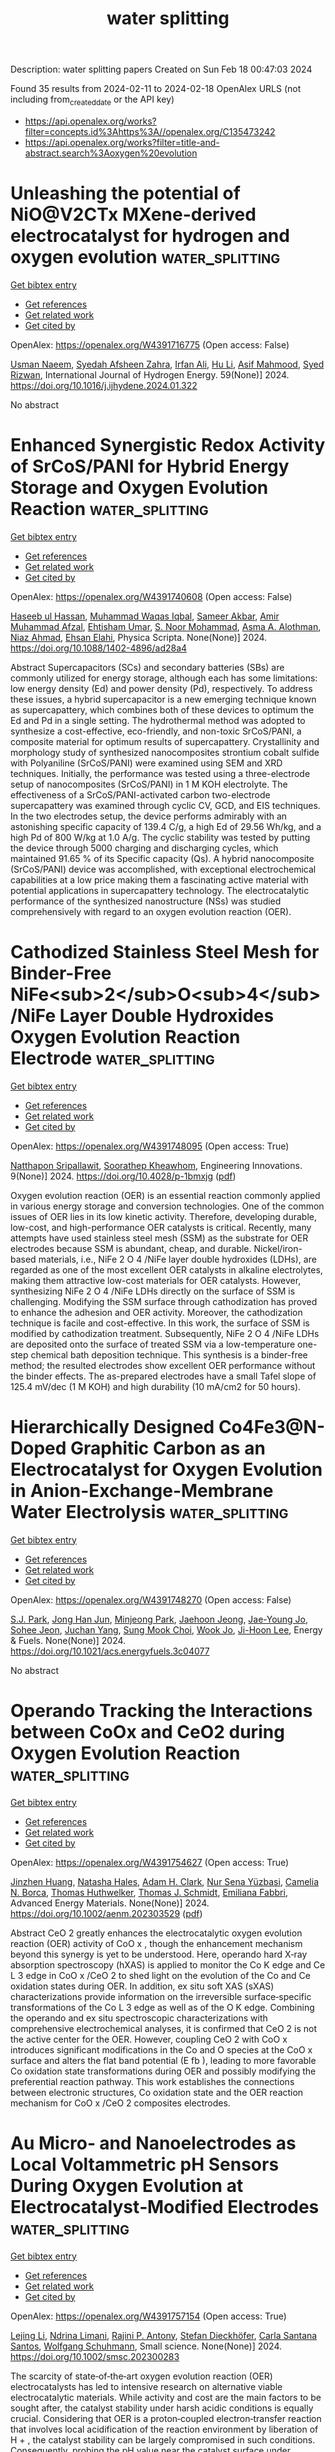 #+filetags: water_splitting
#+TITLE: water splitting
Description: water splitting papers
Created on Sun Feb 18 00:47:03 2024

Found 35 results from 2024-02-11 to 2024-02-18
OpenAlex URLS (not including from_created_date or the API key)
- [[https://api.openalex.org/works?filter=concepts.id%3Ahttps%3A//openalex.org/C135473242]]
- [[https://api.openalex.org/works?filter=title-and-abstract.search%3Aoxygen%20evolution]]

* Unleashing the potential of NiO@V2CTx MXene-derived electrocatalyst for hydrogen and oxygen evolution  :water_splitting:
:PROPERTIES:
:ID: https://openalex.org/W4391716775
:TOPICS: Two-Dimensional Transition Metal Carbides and Nitrides (MXenes), Electrocatalysis for Energy Conversion, Photocatalytic Materials for Solar Energy Conversion
:PUBLICATION_DATE: 2024-03-01
:END:    
    
[[elisp:(doi-add-bibtex-entry "https://doi.org/10.1016/j.ijhydene.2024.01.322")][Get bibtex entry]] 

- [[elisp:(progn (xref--push-markers (current-buffer) (point)) (oa--referenced-works "https://openalex.org/W4391716775"))][Get references]]
- [[elisp:(progn (xref--push-markers (current-buffer) (point)) (oa--related-works "https://openalex.org/W4391716775"))][Get related work]]
- [[elisp:(progn (xref--push-markers (current-buffer) (point)) (oa--cited-by-works "https://openalex.org/W4391716775"))][Get cited by]]

OpenAlex: https://openalex.org/W4391716775 (Open access: False)
    
[[https://openalex.org/A5086260024][Usman Naeem]], [[https://openalex.org/A5017725687][Syedah Afsheen Zahra]], [[https://openalex.org/A5082415645][Irfan Ali]], [[https://openalex.org/A5079134604][Hu Li]], [[https://openalex.org/A5065478955][Asif Mahmood]], [[https://openalex.org/A5060386189][Syed Rizwan]], International Journal of Hydrogen Energy. 59(None)] 2024. https://doi.org/10.1016/j.ijhydene.2024.01.322 
     
No abstract    

    

* Enhanced Synergistic Redox Activity of SrCoS/PANI for Hybrid Energy Storage and Oxygen Evolution Reaction  :water_splitting:
:PROPERTIES:
:ID: https://openalex.org/W4391740608
:TOPICS: Perovskite Solar Cell Technology, Electrocatalysis for Energy Conversion, Conducting Polymer Research
:PUBLICATION_DATE: 2024-02-12
:END:    
    
[[elisp:(doi-add-bibtex-entry "https://doi.org/10.1088/1402-4896/ad28a4")][Get bibtex entry]] 

- [[elisp:(progn (xref--push-markers (current-buffer) (point)) (oa--referenced-works "https://openalex.org/W4391740608"))][Get references]]
- [[elisp:(progn (xref--push-markers (current-buffer) (point)) (oa--related-works "https://openalex.org/W4391740608"))][Get related work]]
- [[elisp:(progn (xref--push-markers (current-buffer) (point)) (oa--cited-by-works "https://openalex.org/W4391740608"))][Get cited by]]

OpenAlex: https://openalex.org/W4391740608 (Open access: False)
    
[[https://openalex.org/A5081199332][Haseeb ul Hassan]], [[https://openalex.org/A5014807301][Muhammad Waqas Iqbal]], [[https://openalex.org/A5038684951][Sameer Akbar]], [[https://openalex.org/A5067573568][Amir Muhammad Afzal]], [[https://openalex.org/A5004587425][Ehtisham Umar]], [[https://openalex.org/A5062023379][S. Noor Mohammad]], [[https://openalex.org/A5028053376][Asma A. Alothman]], [[https://openalex.org/A5018554406][Niaz Ahmad]], [[https://openalex.org/A5091256421][Ehsan Elahi]], Physica Scripta. None(None)] 2024. https://doi.org/10.1088/1402-4896/ad28a4 
     
Abstract Supercapacitors (SCs) and secondary batteries (SBs) are commonly utilized for energy storage, although each has some limitations: low energy density (Ed) and power density (Pd), respectively. To address these issues, a hybrid supercapacitor is a new emerging technique known as supercapattery, which combines both of these devices to optimum the Ed and Pd in a single setting. The hydrothermal method was adopted to synthesize a cost-effective, eco-friendly, and non-toxic SrCoS/PANI, a composite material for optimum results of supercapattery. Crystallinity and morphology study of synthesized nanocomposites strontium cobalt sulfide with Polyaniline (SrCoS/PANI) were examined using SEM and XRD techniques. Initially, the performance was tested using a three-electrode setup of nanocomposites (SrCoS/PANI) in 1 M KOH electrolyte. The effectiveness of a SrCoS/PANI-activated carbon two-electrode supercapattery was examined through cyclic CV, GCD, and EIS techniques. In the two electrodes setup, the device performs admirably with an astonishing specific capacity of 139.4 C/g, a high Ed of 29.56 Wh/kg, and a high Pd of 800 W/kg at 1.0 A/g. The cyclic stability was tested by putting the device through 5000 charging and discharging cycles, which maintained 91.65 % of its Specific capacity (Qs). A hybrid nanocomposite (SrCoS/PANI) device was accomplished, with exceptional electrochemical capabilities at a low price making them a fascinating active material with potential applications in supercapattery technology. The electrocatalytic performance of the synthesized nanostructure (NSs) was studied comprehensively with regard to an oxygen evolution reaction (OER).    

    

* Cathodized Stainless Steel Mesh for Binder-Free NiFe<sub>2</sub>O<sub>4</sub>/NiFe Layer Double Hydroxides Oxygen Evolution Reaction Electrode  :water_splitting:
:PROPERTIES:
:ID: https://openalex.org/W4391748095
:TOPICS: Aqueous Zinc-Ion Battery Technology, Electrocatalysis for Energy Conversion, Materials for Electrochemical Supercapacitors
:PUBLICATION_DATE: 2024-02-12
:END:    
    
[[elisp:(doi-add-bibtex-entry "https://doi.org/10.4028/p-1bmxjg")][Get bibtex entry]] 

- [[elisp:(progn (xref--push-markers (current-buffer) (point)) (oa--referenced-works "https://openalex.org/W4391748095"))][Get references]]
- [[elisp:(progn (xref--push-markers (current-buffer) (point)) (oa--related-works "https://openalex.org/W4391748095"))][Get related work]]
- [[elisp:(progn (xref--push-markers (current-buffer) (point)) (oa--cited-by-works "https://openalex.org/W4391748095"))][Get cited by]]

OpenAlex: https://openalex.org/W4391748095 (Open access: True)
    
[[https://openalex.org/A5092884124][Natthapon Sripallawit]], [[https://openalex.org/A5081163390][Soorathep Kheawhom]], Engineering Innovations. 9(None)] 2024. https://doi.org/10.4028/p-1bmxjg  ([[https://www.scientific.net/EI.9.23.pdf][pdf]])
     
Oxygen evolution reaction (OER) is an essential reaction commonly applied in various energy storage and conversion technologies. One of the common issues of OER lies in its low kinetic activity. Therefore, developing durable, low-cost, and high-performance OER catalysts is critical. Recently, many attempts have used stainless steel mesh (SSM) as the substrate for OER electrodes because SSM is abundant, cheap, and durable. Nickel/iron-based materials, i.e., NiFe 2 O 4 /NiFe layer double hydroxides (LDHs), are regarded as one of the most excellent OER catalysts in alkaline electrolytes, making them attractive low-cost materials for OER catalysts. However, synthesizing NiFe 2 O 4 /NiFe LDHs directly on the surface of SSM is challenging. Modifying the SSM surface through cathodization has proved to enhance the adhesion and OER activity. Moreover, the cathodization technique is facile and cost-effective. In this work, the surface of SSM is modified by cathodization treatment. Subsequently, NiFe 2 O 4 /NiFe LDHs are deposited onto the surface of treated SSM via a low-temperature one-step chemical bath deposition technique. This synthesis is a binder-free method; the resulted electrodes show excellent OER performance without the binder effects. The as-prepared electrodes have a small Tafel slope of 125.4 mV/dec (1 M KOH) and high durability (10 mA/cm2 for 50 hours).    

    

* Hierarchically Designed Co4Fe3@N-Doped Graphitic Carbon as an Electrocatalyst for Oxygen Evolution in Anion-Exchange-Membrane Water Electrolysis  :water_splitting:
:PROPERTIES:
:ID: https://openalex.org/W4391748270
:TOPICS: Electrocatalysis for Energy Conversion, Fuel Cell Membrane Technology, Aqueous Zinc-Ion Battery Technology
:PUBLICATION_DATE: 2024-02-12
:END:    
    
[[elisp:(doi-add-bibtex-entry "https://doi.org/10.1021/acs.energyfuels.3c04077")][Get bibtex entry]] 

- [[elisp:(progn (xref--push-markers (current-buffer) (point)) (oa--referenced-works "https://openalex.org/W4391748270"))][Get references]]
- [[elisp:(progn (xref--push-markers (current-buffer) (point)) (oa--related-works "https://openalex.org/W4391748270"))][Get related work]]
- [[elisp:(progn (xref--push-markers (current-buffer) (point)) (oa--cited-by-works "https://openalex.org/W4391748270"))][Get cited by]]

OpenAlex: https://openalex.org/W4391748270 (Open access: False)
    
[[https://openalex.org/A5088370461][S.J. Park]], [[https://openalex.org/A5077337831][Jong Han Jun]], [[https://openalex.org/A5005381654][Minjeong Park]], [[https://openalex.org/A5051461491][Jaehoon Jeong]], [[https://openalex.org/A5091716352][Jae-Young Jo]], [[https://openalex.org/A5005779186][Sohee Jeon]], [[https://openalex.org/A5088908902][Juchan Yang]], [[https://openalex.org/A5091482435][Sung Mook Choi]], [[https://openalex.org/A5039897928][Wook Jo]], [[https://openalex.org/A5041248271][Ji-Hoon Lee]], Energy & Fuels. None(None)] 2024. https://doi.org/10.1021/acs.energyfuels.3c04077 
     
No abstract    

    

* Operando Tracking the Interactions between CoOx and CeO2 during Oxygen Evolution Reaction  :water_splitting:
:PROPERTIES:
:ID: https://openalex.org/W4391754627
:TOPICS: Catalytic Nanomaterials, Electrocatalysis for Energy Conversion, Catalytic Dehydrogenation of Light Alkanes
:PUBLICATION_DATE: 2024-02-12
:END:    
    
[[elisp:(doi-add-bibtex-entry "https://doi.org/10.1002/aenm.202303529")][Get bibtex entry]] 

- [[elisp:(progn (xref--push-markers (current-buffer) (point)) (oa--referenced-works "https://openalex.org/W4391754627"))][Get references]]
- [[elisp:(progn (xref--push-markers (current-buffer) (point)) (oa--related-works "https://openalex.org/W4391754627"))][Get related work]]
- [[elisp:(progn (xref--push-markers (current-buffer) (point)) (oa--cited-by-works "https://openalex.org/W4391754627"))][Get cited by]]

OpenAlex: https://openalex.org/W4391754627 (Open access: True)
    
[[https://openalex.org/A5016903963][Jinzhen Huang]], [[https://openalex.org/A5071707273][Natasha Hales]], [[https://openalex.org/A5015698882][Adam H. Clark]], [[https://openalex.org/A5065498532][Nur Sena Yüzbasi]], [[https://openalex.org/A5057560048][Camelia N. Borca]], [[https://openalex.org/A5010118109][Thomas Huthwelker]], [[https://openalex.org/A5084722596][Thomas J. Schmidt]], [[https://openalex.org/A5015187859][Emiliana Fabbri]], Advanced Energy Materials. None(None)] 2024. https://doi.org/10.1002/aenm.202303529  ([[https://onlinelibrary.wiley.com/doi/pdfdirect/10.1002/aenm.202303529][pdf]])
     
Abstract CeO 2 greatly enhances the electrocatalytic oxygen evolution reaction (OER) activity of CoO x , though the enhancement mechanism beyond this synergy is yet to be understood. Here, operando hard X‐ray absorption spectroscopy (hXAS) is applied to monitor the Co K edge and Ce L 3 edge in CoO x /CeO 2 to shed light on the evolution of the Co and Ce oxidation states during OER. In addition, ex situ soft XAS (sXAS) characterizations provide information on the irreversible surface‐specific transformations of the Co L 3 edge as well as of the O K edge. Combining the operando and ex situ spectroscopic characterizations with comprehensive electrochemical analyses, it is confirmed that CeO 2 is not the active center for the OER. However, coupling CeO 2 with CoO x introduces significant modifications in the Co and O species at the CoO x surface and alters the flat band potential (E fb ), leading to more favorable Co oxidation state transformations during OER and possibly modifying the preferential reaction pathway. This work establishes the connections between electronic structures, Co oxidation state and the OER reaction mechanism for CoO x /CeO 2 composites electrodes.    

    

* Au Micro‐ and Nanoelectrodes as Local Voltammetric pH Sensors During Oxygen Evolution at Electrocatalyst‐Modified Electrodes  :water_splitting:
:PROPERTIES:
:ID: https://openalex.org/W4391757154
:TOPICS: Electrochemical Detection of Heavy Metal Ions, Advances in Chemical Sensor Technologies, Electrochemical Biosensor Technology
:PUBLICATION_DATE: 2024-02-12
:END:    
    
[[elisp:(doi-add-bibtex-entry "https://doi.org/10.1002/smsc.202300283")][Get bibtex entry]] 

- [[elisp:(progn (xref--push-markers (current-buffer) (point)) (oa--referenced-works "https://openalex.org/W4391757154"))][Get references]]
- [[elisp:(progn (xref--push-markers (current-buffer) (point)) (oa--related-works "https://openalex.org/W4391757154"))][Get related work]]
- [[elisp:(progn (xref--push-markers (current-buffer) (point)) (oa--cited-by-works "https://openalex.org/W4391757154"))][Get cited by]]

OpenAlex: https://openalex.org/W4391757154 (Open access: True)
    
[[https://openalex.org/A5085572041][Lejing Li]], [[https://openalex.org/A5011826961][Ndrina Limani]], [[https://openalex.org/A5059434245][Rajini P. Antony]], [[https://openalex.org/A5087903038][Stefan Dieckhöfer]], [[https://openalex.org/A5048293568][Carla Santana Santos]], [[https://openalex.org/A5035321019][Wolfgang Schuhmann]], Small science. None(None)] 2024. https://doi.org/10.1002/smsc.202300283 
     
The scarcity of state‐of‐the‐art oxygen evolution reaction (OER) electrocatalysts has led to intensive research on alternative viable electrocatalytic materials. While activity and cost are the main factors to be sought after, the catalyst stability under harsh acidic conditions is equally crucial. Considering that OER is a proton‐coupled electron‐transfer reaction that involves local acidification of the reaction environment by liberation of H + , the catalyst stability can be largely compromised in such conditions. Consequently, probing the pH value near the catalyst surface under operation leads to a deeper understanding of this process. The applicability of bare Au microelectrodes and nanoelectrodes as sensitive local pH probes during OER is shown in this work by using scanning electrochemical microscopy (SECM). Two case studies are presented, including the state‐of‐the‐art OER catalyst (IrO 2 ) in acidic media and a ZnGa 2 O 4 catalyst in alkaline buffered solution, demonstrating the suitability of the Au probe to accurately determine the local pH value in a wide pH range.    

    

* Experimental evidences of the direct influence of external magnetic fields on the mechanism of the electrocatalytic oxygen evolution reaction  :water_splitting:
:PROPERTIES:
:ID: https://openalex.org/W4391766798
:TOPICS: Electrocatalysis for Energy Conversion, Electrochemical Detection of Heavy Metal Ions, Memristive Devices for Neuromorphic Computing
:PUBLICATION_DATE: 2024-02-12
:END:    
    
[[elisp:(doi-add-bibtex-entry "https://doi.org/10.1063/5.0179761")][Get bibtex entry]] 

- [[elisp:(progn (xref--push-markers (current-buffer) (point)) (oa--referenced-works "https://openalex.org/W4391766798"))][Get references]]
- [[elisp:(progn (xref--push-markers (current-buffer) (point)) (oa--related-works "https://openalex.org/W4391766798"))][Get related work]]
- [[elisp:(progn (xref--push-markers (current-buffer) (point)) (oa--cited-by-works "https://openalex.org/W4391766798"))][Get cited by]]

OpenAlex: https://openalex.org/W4391766798 (Open access: True)
    
[[https://openalex.org/A5027965963][Camilo A. Mesa]], [[https://openalex.org/A5024363203][Felipe A. Garcés‐Pineda]], [[https://openalex.org/A5084426798][Miguel García‐Tecedor]], [[https://openalex.org/A5025789790][Jiahao Yu]], [[https://openalex.org/A5041069274][Bahareh Khezri]], [[https://openalex.org/A5071490785][Sergi Plana-Ruiz]], [[https://openalex.org/A5046172165][Bruno López]], [[https://openalex.org/A5067239975][R. Iturbe]], [[https://openalex.org/A5066694116][Núria López]], [[https://openalex.org/A5053858976][Sixto Giménez]], [[https://openalex.org/A5028397745][José Ramón Galán‐Mascarós]], APL Energy. 2(1)] 2024. https://doi.org/10.1063/5.0179761  ([[https://pubs.aip.org/aip/ape/article-pdf/doi/10.1063/5.0179761/19638236/016106_1_5.0179761.pdf][pdf]])
     
The use of magnetic fields as external stimuli to improve the kinetics of electrochemical reactions is attracting substantial attention, given their potential to reduce energy losses. Despite recent reports showing a positive effect on catalytic performance upon applying a magnetic field to a working electrode, there are still many uncertainties and a lack of experimental evidence correlating the presence of the magnetic field to the electrocatalytic performance. Here, we present a combination of electrochemical and spectroscopic tools that demonstrate how the presence of an external magnetic field alters the reaction mechanism of the electrocatalytic oxygen evolution reaction (OER), accelerating the overall performance of a Ni4FeOx electrode. Complementary experimental evidence has been gathered supporting the participation of this microscopic magnetic field effect. Electrochemical impedance spectroscopy (EIS) points to a speed-up of the intrinsic reaction kinetics, independent of other indirect effects. In the same direction, the spectro-electrochemical fingerprint of the intermediate species that appear during the electrocatalytic cycle, as detected under operando conditions, indicates a change in the order of the reaction as a function of hole accumulation. All these experimental data confirm the direct influence of an external magnetic field on the reaction mechanism at the origin of the magnetically enhanced electrocatalytic OER.    

    

* Limitations of Chronopotentiometry Test Protocols for Stability Study on Oxygen Evolution Reaction Electrocatalysts and Recommendations  :water_splitting:
:PROPERTIES:
:ID: https://openalex.org/W4391766804
:TOPICS: Electrocatalysis for Energy Conversion, Fuel Cell Membrane Technology, Electrochemical Detection of Heavy Metal Ions
:PUBLICATION_DATE: 2024-02-12
:END:    
    
[[elisp:(doi-add-bibtex-entry "https://doi.org/10.1021/acs.jpcc.3c07103")][Get bibtex entry]] 

- [[elisp:(progn (xref--push-markers (current-buffer) (point)) (oa--referenced-works "https://openalex.org/W4391766804"))][Get references]]
- [[elisp:(progn (xref--push-markers (current-buffer) (point)) (oa--related-works "https://openalex.org/W4391766804"))][Get related work]]
- [[elisp:(progn (xref--push-markers (current-buffer) (point)) (oa--cited-by-works "https://openalex.org/W4391766804"))][Get cited by]]

OpenAlex: https://openalex.org/W4391766804 (Open access: False)
    
[[https://openalex.org/A5037679725][Inayat Ali Khan]], [[https://openalex.org/A5044593278][Per Morgen]], [[https://openalex.org/A5028577447][Raghunandan Sharma]], [[https://openalex.org/A5032516491][Shuang Ma Andersen]], The Journal of Physical Chemistry C. None(None)] 2024. https://doi.org/10.1021/acs.jpcc.3c07103 
     
The stability studies, using a rotating disk electrode under a constant current, are commonly used for the development of the oxygen evolution reaction (OER) electrocatalyst, where rise in potential with time is reported to be due to the electrocatalyst degradation. Here, we present a careful examination on the use of this technique on commercial IrO2 electrocatalysts in acidic media for a duration of 9 h. We observed that a sudden rise in the electrode potential after ∼6 h is rather due to the glassy carbon surface-edge corrosion and detachment between carbon–catalyst interfaces. Indeed, the layer detachment generates an insulating gap between the electrode and carbon layer, resulting in an increase in the cell potential. On this regard, we examine and recommend a potentiodynamic stability test as a reliable and practical method for fast material screening and for the development of OER electrocatalysts.    

    

* Interplay between Defects and Short-Range Disorder Manipulating the Oxygen Evolution Reaction on a Layered Double Hydroxide Electrocatalyst  :water_splitting:
:PROPERTIES:
:ID: https://openalex.org/W4391773871
:TOPICS: Electrocatalysis for Energy Conversion, Layered Double Hydroxide Nanomaterials, Photocatalytic Materials for Solar Energy Conversion
:PUBLICATION_DATE: 2024-02-13
:END:    
    
[[elisp:(doi-add-bibtex-entry "https://doi.org/10.1021/acs.jpclett.3c02885")][Get bibtex entry]] 

- [[elisp:(progn (xref--push-markers (current-buffer) (point)) (oa--referenced-works "https://openalex.org/W4391773871"))][Get references]]
- [[elisp:(progn (xref--push-markers (current-buffer) (point)) (oa--related-works "https://openalex.org/W4391773871"))][Get related work]]
- [[elisp:(progn (xref--push-markers (current-buffer) (point)) (oa--cited-by-works "https://openalex.org/W4391773871"))][Get cited by]]

OpenAlex: https://openalex.org/W4391773871 (Open access: False)
    
[[https://openalex.org/A5014502114][Zixian Li]], [[https://openalex.org/A5042488059][Jiangrong Yang]], [[https://openalex.org/A5013553103][Rui Gao]], [[https://openalex.org/A5033474784][Simin Xu]], [[https://openalex.org/A5035045458][Xianggui Kong]], [[https://openalex.org/A5029898691][Xiao Hua]], [[https://openalex.org/A5047701790][Pu Zhao]], [[https://openalex.org/A5036474813][Haigang Hao]], [[https://openalex.org/A5067218691][Dermot O’Hare]], [[https://openalex.org/A5019565719][Yufei Zhao]], The Journal of Physical Chemistry Letters. None(None)] 2024. https://doi.org/10.1021/acs.jpclett.3c02885 
     
Improving the efficiency of the oxygen evolution reaction (OER) is crucial for advancing sustainable and environmentally friendly hydrogen energy. Layered double hydroxides (LDHs) have emerged as promising electrocatalysts for the OER. However, a thorough understanding of the impact of structural disorder and defects on the catalytic activity of LDHs remains limited. In this work, a series of NiAl-LDH models are systematically constructed, and their OER performance is rigorously screened through theoretical density functional theory. The acquired results unequivocally reveal that the energy increase induced by structural disorder is effectively counteracted at the defect surface, indicating the coexistence of defects and disorder. Notably, it is ascertained that the simultaneous presence of defects and disorder synergistically augments the catalytic activity of LDHs in the context of the OER. These theoretical findings offer valuable insights into the design of highly efficient OER catalysts while also shedding light on the efficacy of LDH electrocatalysts.    

    

* FeCoNi molybdenum-based oxides for efficient electrocatalytic oxygen evolution reaction  :water_splitting:
:PROPERTIES:
:ID: https://openalex.org/W4391774742
:TOPICS: Electrocatalysis for Energy Conversion, Fuel Cell Membrane Technology, Electrochemical Detection of Heavy Metal Ions
:PUBLICATION_DATE: 2024-02-01
:END:    
    
[[elisp:(doi-add-bibtex-entry "https://doi.org/10.1016/j.jcis.2024.02.104")][Get bibtex entry]] 

- [[elisp:(progn (xref--push-markers (current-buffer) (point)) (oa--referenced-works "https://openalex.org/W4391774742"))][Get references]]
- [[elisp:(progn (xref--push-markers (current-buffer) (point)) (oa--related-works "https://openalex.org/W4391774742"))][Get related work]]
- [[elisp:(progn (xref--push-markers (current-buffer) (point)) (oa--cited-by-works "https://openalex.org/W4391774742"))][Get cited by]]

OpenAlex: https://openalex.org/W4391774742 (Open access: False)
    
[[https://openalex.org/A5051102233][Weiliu Fan]], [[https://openalex.org/A5022846124][Chaofan Liu]], [[https://openalex.org/A5082475531][Hairong Wang]], [[https://openalex.org/A5003062406][Jiang Wu]], [[https://openalex.org/A5008768156][Sheng Chen]], [[https://openalex.org/A5030622927][Weijie Fang]], [[https://openalex.org/A5064863955][C. D. Wu]], [[https://openalex.org/A5038726113][Yong Quan]], [[https://openalex.org/A5066475931][Daolei Wang]], [[https://openalex.org/A5020788231][Yongfeng Qi]], Journal of Colloid and Interface Science. None(None)] 2024. https://doi.org/10.1016/j.jcis.2024.02.104 
     
No abstract    

    

* Tri-metallic fluoride nanoplates immobilized on reduced graphene architectures as efficient oxygen evolution reaction catalyst  :water_splitting:
:PROPERTIES:
:ID: https://openalex.org/W4391774927
:TOPICS: Electrocatalysis for Energy Conversion, Ammonia Synthesis and Electrocatalysis, Photocatalytic Materials for Solar Energy Conversion
:PUBLICATION_DATE: 2024-02-01
:END:    
    
[[elisp:(doi-add-bibtex-entry "https://doi.org/10.1016/j.jelechem.2024.118108")][Get bibtex entry]] 

- [[elisp:(progn (xref--push-markers (current-buffer) (point)) (oa--referenced-works "https://openalex.org/W4391774927"))][Get references]]
- [[elisp:(progn (xref--push-markers (current-buffer) (point)) (oa--related-works "https://openalex.org/W4391774927"))][Get related work]]
- [[elisp:(progn (xref--push-markers (current-buffer) (point)) (oa--cited-by-works "https://openalex.org/W4391774927"))][Get cited by]]

OpenAlex: https://openalex.org/W4391774927 (Open access: False)
    
[[https://openalex.org/A5058891185][Yanhui Lu]], [[https://openalex.org/A5074088539][Chengang Pei]], [[https://openalex.org/A5085322409][Han Xu]], [[https://openalex.org/A5023214008][Yong Li]], [[https://openalex.org/A5076348504][Ho Seok Park]], [[https://openalex.org/A5052472508][Jung Kyu Kim]], [[https://openalex.org/A5090891492][Xu Yu]], Journal of Electroanalytical Chemistry. None(None)] 2024. https://doi.org/10.1016/j.jelechem.2024.118108 
     
No abstract    

    

* Transition Metals Based Dual Single‐atom Catalysts for Oxygen Electrocatalysis: Stunning Advances and Future Prospects  :water_splitting:
:PROPERTIES:
:ID: https://openalex.org/W4391778585
:TOPICS: Electrocatalysis for Energy Conversion, Catalytic Nanomaterials, Fuel Cell Membrane Technology
:PUBLICATION_DATE: 2024-02-13
:END:    
    
[[elisp:(doi-add-bibtex-entry "https://doi.org/10.1002/cctc.202301392")][Get bibtex entry]] 

- [[elisp:(progn (xref--push-markers (current-buffer) (point)) (oa--referenced-works "https://openalex.org/W4391778585"))][Get references]]
- [[elisp:(progn (xref--push-markers (current-buffer) (point)) (oa--related-works "https://openalex.org/W4391778585"))][Get related work]]
- [[elisp:(progn (xref--push-markers (current-buffer) (point)) (oa--cited-by-works "https://openalex.org/W4391778585"))][Get cited by]]

OpenAlex: https://openalex.org/W4391778585 (Open access: False)
    
[[https://openalex.org/A5033369944][Saira Ajmal]], [[https://openalex.org/A5035446738][Yang Zhao]], [[https://openalex.org/A5002637244][Ghulam Yasin]], [[https://openalex.org/A5039851699][Felix Ofori Boakye]], [[https://openalex.org/A5047096803][Mohammad Tabish]], [[https://openalex.org/A5005163120][Mohammed Mujahid Alam]], [[https://openalex.org/A5078102681][Abdullah G. Al‐Sehemi]], [[https://openalex.org/A5069924270][Wei Zhao]], ChemCatChem. None(None)] 2024. https://doi.org/10.1002/cctc.202301392 
     
Abstract During the past few years, single‐atom catalysts (SACs) have attracted considerable attention in electrolysis due to their outstanding catalytic performance and efficient atomic utilization. SACs exhibit a simple structure, high catalytic activity, consistent scaling relationships for single sites, and low metal content but their practical applications are still limited. Dual single‐atom catalysts (DACs), which feature excellent selectivity, high atomic utilization efficiency, and remarkable stability, are emerging as new frontiers in heterogeneous electrocatalysis. They increase catalytic activity by promoting synergistic effects between metal‐active sites. In this paper, we present a comprehensive overview of the latest developments in dual‐atom catalysts for oxygen evolution reaction (OER) and oxygen reduction reaction (ORR). In addition, we explore the differences between homonuclear and heteronuclear configurations, the emergence of single/dual‐site metal catalysts, and the methods currently used for their synthesis. Lastly, this review discusses several perspectives for advancing the development of dual‐atom catalysts for OER and ORR electrocatalysis.    

    

* Nanostructured Co3O4@NiFe-LDH Heterojunction Catalysts for Improving Oxygen Evolution Reaction in Alkaline Environment  :water_splitting:
:PROPERTIES:
:ID: https://openalex.org/W4391787360
:TOPICS: Electrocatalysis for Energy Conversion, Catalytic Nanomaterials, Catalytic Reduction of Nitro Compounds
:PUBLICATION_DATE: 2024-02-01
:END:    
    
[[elisp:(doi-add-bibtex-entry "https://doi.org/10.1016/j.jallcom.2024.173837")][Get bibtex entry]] 

- [[elisp:(progn (xref--push-markers (current-buffer) (point)) (oa--referenced-works "https://openalex.org/W4391787360"))][Get references]]
- [[elisp:(progn (xref--push-markers (current-buffer) (point)) (oa--related-works "https://openalex.org/W4391787360"))][Get related work]]
- [[elisp:(progn (xref--push-markers (current-buffer) (point)) (oa--cited-by-works "https://openalex.org/W4391787360"))][Get cited by]]

OpenAlex: https://openalex.org/W4391787360 (Open access: False)
    
[[https://openalex.org/A5078500521][Zhehao Liu]], [[https://openalex.org/A5002785817][Hefeng Yuan]], [[https://openalex.org/A5063340075][Zihao Wan]], [[https://openalex.org/A5029556527][Zhanhong Ma]], [[https://openalex.org/A5009473442][Xiaoyang Deng]], [[https://openalex.org/A5014812749][Xiaoguang Wang]], Journal of Alloys and Compounds. None(None)] 2024. https://doi.org/10.1016/j.jallcom.2024.173837 
     
Constructing nano-heterojunction catalysts is a highly efficient method for enhancing the thermodynamics and kinetics towards oxygen evolution reaction. In the present study, NiFe-LDH nanoparticles in-situ grown on Co3O4 nanowires bring about abundant heterogeneous interfaces, which productively increase specific surface area and tune electron density distribution. The as-obtained composite comprises rich unsaturated Co sites on Co3O4 and hybrid crystalline/amorphous NiFe-LDH phase, both of which expedite the flow of charge and expose large amounts of active sites. The Co-Ni-Fe electron transport channels are established at the core-shell heterojunction with the transmission of electrons from Co3O4 to NiFe-LDH. The resultant optimal Co3O4@NiFe-LDH/NF-100 catalyst displayed attractive OER activity with low overpotential of 270 mV at 50 mA cm−2, along with excellent durability in alkaline media. This typical core-shell heterojunction promotes H2O dissociation and strengthens the adsorption of intermediates, thereby enhancing oxygen evolution reaction.    

    

* Photosynthetic live microorganism-incorporated hydrogels promote diabetic wound healing via self-powering and oxygen production  :water_splitting:
:PROPERTIES:
:ID: https://openalex.org/W4391788147
:TOPICS: Molecular Mechanisms of Planarian Regeneration, Wound Healing and Regeneration, Low-Level Laser Therapy in Biomedical Applications
:PUBLICATION_DATE: 2024-02-01
:END:    
    
[[elisp:(doi-add-bibtex-entry "https://doi.org/10.1016/j.cej.2024.149545")][Get bibtex entry]] 

- [[elisp:(progn (xref--push-markers (current-buffer) (point)) (oa--referenced-works "https://openalex.org/W4391788147"))][Get references]]
- [[elisp:(progn (xref--push-markers (current-buffer) (point)) (oa--related-works "https://openalex.org/W4391788147"))][Get related work]]
- [[elisp:(progn (xref--push-markers (current-buffer) (point)) (oa--cited-by-works "https://openalex.org/W4391788147"))][Get cited by]]

OpenAlex: https://openalex.org/W4391788147 (Open access: False)
    
[[https://openalex.org/A5071867794][Yan Wu]], [[https://openalex.org/A5069530184][Meiyun Li]], [[https://openalex.org/A5008631547][Ruiying He]], [[https://openalex.org/A5032079976][Lan Xiao]], [[https://openalex.org/A5025588604][Sen Liu]], [[https://openalex.org/A5056539856][Kaiyuan Chen]], [[https://openalex.org/A5057688049][Huifen Qiang]], [[https://openalex.org/A5091502908][kim eun ji]], [[https://openalex.org/A5062992930][Luxin Li]], [[https://openalex.org/A5059728494][Yunfei Yin]], [[https://openalex.org/A5013594735][Xianglin Yuan]], [[https://openalex.org/A5087592842][Meng Li]], [[https://openalex.org/A5066565410][Jie Gao]], [[https://openalex.org/A5059317683][Yulin Li]], Chemical Engineering Journal. None(None)] 2024. https://doi.org/10.1016/j.cej.2024.149545 
     
Electrical stimulation and oxygen are vital for promoting cell proliferation, migration, and differentiation to repair damaged tissues in chronic wound healing in patients with diabetes. The effective oxygen production by Chlorella has garnered attention in the medical field, but the potential of extracellular electron production in skin repair has not been explored. Inspired by this, we developed CHPS hydrogels, a composite of polyacrylamide and sodium alginate, with Chlorella loaded in a semi-interpenetrating network. This network is formed by crosslinking acrylamide initiated by free radicals, with alginate chains dispersed within the network. When applied to wounds, CHPS hydrogels effectively protect damaged tissue, provide mechanical support to Chlorella against external forces, and create an optimal artificial microenvironment to promote the proliferation of Chlorella. Our study demonstrated that CHPS hydrogels exhibit remarkable fracture elongation and adhesion properties and continuously produce oxygen and bioelectrical currents through photosynthesis. Furthermore, the sustained release of dissolved oxygen and bioelectricity by CHPS hydrogels significantly enhances cell proliferation, migration, and angiogenesis, leading to improved wound healing in diabetic mice. These findings provide compelling evidence for further exploration of CHPS hydrogels as a cost-effective, simple, and accessible strategy for enhancing the clinical treatment of chronic wounds in diabetic patients.    

    

* Ru-Mn Pair-Site Triggers Key Oxygen Intermediate for Enhanced Acidic Oxygen Evolution Reaction Kinetics  :water_splitting:
:PROPERTIES:
:ID: https://openalex.org/W4391790841
:TOPICS: Electrocatalysis for Energy Conversion, Fuel Cell Membrane Technology, Electrochemical Detection of Heavy Metal Ions
:PUBLICATION_DATE: 2024-01-01
:END:    
    
[[elisp:(doi-add-bibtex-entry "https://doi.org/10.2139/ssrn.4725247")][Get bibtex entry]] 

- [[elisp:(progn (xref--push-markers (current-buffer) (point)) (oa--referenced-works "https://openalex.org/W4391790841"))][Get references]]
- [[elisp:(progn (xref--push-markers (current-buffer) (point)) (oa--related-works "https://openalex.org/W4391790841"))][Get related work]]
- [[elisp:(progn (xref--push-markers (current-buffer) (point)) (oa--cited-by-works "https://openalex.org/W4391790841"))][Get cited by]]

OpenAlex: https://openalex.org/W4391790841 (Open access: False)
    
[[https://openalex.org/A5072859291][Faming Gao]], [[https://openalex.org/A5004956679][Y. Wang]], [[https://openalex.org/A5029483060][Kuo Wei]], [[https://openalex.org/A5027491967][Yanli Song]], [[https://openalex.org/A5027516712][Adekunle Adedapo Obisanya]], [[https://openalex.org/A5002233140][Heen Li]], [[https://openalex.org/A5049157372][Jing Wang]], [[https://openalex.org/A5043812309][Hongguan Li]], No host. None(None)] 2024. https://doi.org/10.2139/ssrn.4725247 
     
Herein, variable valence states Mn was adopted to regulate Ru-NC, which serves as a model to reduce the localization of Ru 4d structure and stimulate facile charge transfer, achieving accelerated surface reconstruction to generate Ru‒O active ingredient with high active to acidic water oxidation. Doping Mn not only accelerate surface reconstruction, but also improves durability by eliminating Ru peroxidation due to Mn-buffered charge compensation. The enhancement of OER activity results from the Mn and O induced Ru spin states to change from intermediate spin to low spin, thereby weakening the interaction with *O intermediates, and promoting *OH adsorption，which benefits the initial step of OER.    

    

* Directed Electron Transport Induced Surface Reconstruction of 2d Nife-Ldh/Stanene Heterojunction Catalysts for Efficient Oxygen Evolution  :water_splitting:
:PROPERTIES:
:ID: https://openalex.org/W4391790924
:TOPICS: Electrocatalysis for Energy Conversion, Fuel Cell Membrane Technology, Catalytic Nanomaterials
:PUBLICATION_DATE: 2024-01-01
:END:    
    
[[elisp:(doi-add-bibtex-entry "https://doi.org/10.2139/ssrn.4725244")][Get bibtex entry]] 

- [[elisp:(progn (xref--push-markers (current-buffer) (point)) (oa--referenced-works "https://openalex.org/W4391790924"))][Get references]]
- [[elisp:(progn (xref--push-markers (current-buffer) (point)) (oa--related-works "https://openalex.org/W4391790924"))][Get related work]]
- [[elisp:(progn (xref--push-markers (current-buffer) (point)) (oa--cited-by-works "https://openalex.org/W4391790924"))][Get cited by]]

OpenAlex: https://openalex.org/W4391790924 (Open access: False)
    
[[https://openalex.org/A5082624913][Ze Sheng Lu]], [[https://openalex.org/A5055054317][Jingkun Wang]], [[https://openalex.org/A5066863522][Pengfei Zhang]], [[https://openalex.org/A5039199589][Wenhao Guo]], [[https://openalex.org/A5024047234][Yongqing Shen]], [[https://openalex.org/A5024912302][Peizhi Liu]], [[https://openalex.org/A5016415747][Jianlong Ji]], [[https://openalex.org/A5061234819][Min Zhao]], [[https://openalex.org/A5011335839][Hao‐Jie Liang]], [[https://openalex.org/A5025306333][Junjie Guo]], No host. None(None)] 2024. https://doi.org/10.2139/ssrn.4725244 
     
As promising non-noble candidates for oxygen evolution reaction (OER), NiFe-based layered double hydroxides (NiFe-LDH) has been proven to transform into its high-oxidation-state Ni/Fe oxyhydroxide, which act as the primary active sites. However, advancing the emergence of high-oxidation-state Ni/Fe oxyhydroxide during OER process currently remains a challenge. Herein, a novel 2D NiFe-LDH/stanene p-n junction catalyst is achieved by inserting stanene between NiFe LDH and Ni foam. Time-dependent Raman spectra and density functional theory calculations (DFT) confirm that stanene not only benefits for the construction of built-in electric field, but also serves as an electron absorber to induce a directed electron transport from Ni, Fe to Sn, which thus facilitates the surface reconstruction to form the catalytically active NiOOH. Consequently, an ultralow OER overpotential (230 mV) at 100 mA cm-2 is achieved, corresponding to a considerable decrease of 22.3 % and 42.1 % compared with the individual NiFe-LDH and stanene, respectively.    

    

* Inlaying CoP/Ni2P/Fe2P triple heterostructure in MOF-derived carbon nanobox for robust oxygen evolution reaction  :water_splitting:
:PROPERTIES:
:ID: https://openalex.org/W4391795662
:TOPICS: Electrocatalysis for Energy Conversion, Memristive Devices for Neuromorphic Computing, Electrochemical Detection of Heavy Metal Ions
:PUBLICATION_DATE: 2024-06-01
:END:    
    
[[elisp:(doi-add-bibtex-entry "https://doi.org/10.1016/j.fuel.2024.131181")][Get bibtex entry]] 

- [[elisp:(progn (xref--push-markers (current-buffer) (point)) (oa--referenced-works "https://openalex.org/W4391795662"))][Get references]]
- [[elisp:(progn (xref--push-markers (current-buffer) (point)) (oa--related-works "https://openalex.org/W4391795662"))][Get related work]]
- [[elisp:(progn (xref--push-markers (current-buffer) (point)) (oa--cited-by-works "https://openalex.org/W4391795662"))][Get cited by]]

OpenAlex: https://openalex.org/W4391795662 (Open access: False)
    
[[https://openalex.org/A5050921384][Cuiqing Zhang]], [[https://openalex.org/A5027353414][Zhiyuan Xing]], [[https://openalex.org/A5045101474][Peng Yi]], [[https://openalex.org/A5049341927][Hao Zhang]], [[https://openalex.org/A5082164874][Lei Zhang]], [[https://openalex.org/A5014575317][Zhang‐Hui Lu]], Fuel. 365(None)] 2024. https://doi.org/10.1016/j.fuel.2024.131181 
     
Water electrolysis is a promising strategy for hydrogen production but the major hindrance lies in the inherently sluggish kinetics of the anodic oxygen evolution reaction (OER). Here, a potential OER catalyst with hollow nanostructure is designed and fabricated, which is composed of highly dispersed mixed metal phosphide (CoP/Ni2P/Fe2P) nanoparticles encapsulated in the mesoporous carbon nanoboxes (denoted as CoNiFeP@C NBs). Beneficial from abundant CoP/Ni2P/Fe2P interfaces in these nanoparticles, the electronic structure would be optimized and thus decrease the catalytic energy barrier. Furthermore, the porous hollow carbon layer can not only promote electron and mass transport but also expose more active sites and prevent aggregation of active CoNiFeP units. Owing to the structural and compositional advantages including the suitable electronic structure, promoted charge and mass transfer capability, and massive electrochemical catalytic active sites, the optimized CoNiFeP@C NBs exhibit excellent electrocatalytic performance towards OER. Typically, an overpotential of 260 mV is achieved for CoNiFeP@C NBs at 10 mA cm−2 with a low Tafel slope of 65.5 mV dec−1, which is among the top values of the reported Co-based OER electrocatalysts and even outperform commercial RuO2. Impressive stability is also realized in alkaline electrolyte due to the protective carbon layer. This work paves the way for developing advanced OER catalyst towards high catalytic capability and remarkable stability.    

    

* Optimizing binder for enhanced oxygen evolution and supercapacitance in a PCN-224 functionalized V2CTx composite  :water_splitting:
:PROPERTIES:
:ID: https://openalex.org/W4391795749
:TOPICS: Electrocatalysis for Energy Conversion, Materials for Electrochemical Supercapacitors, Memristive Devices for Neuromorphic Computing
:PUBLICATION_DATE: 2024-04-01
:END:    
    
[[elisp:(doi-add-bibtex-entry "https://doi.org/10.1016/j.est.2024.110923")][Get bibtex entry]] 

- [[elisp:(progn (xref--push-markers (current-buffer) (point)) (oa--referenced-works "https://openalex.org/W4391795749"))][Get references]]
- [[elisp:(progn (xref--push-markers (current-buffer) (point)) (oa--related-works "https://openalex.org/W4391795749"))][Get related work]]
- [[elisp:(progn (xref--push-markers (current-buffer) (point)) (oa--cited-by-works "https://openalex.org/W4391795749"))][Get cited by]]

OpenAlex: https://openalex.org/W4391795749 (Open access: False)
    
[[https://openalex.org/A5004587425][Ehtisham Umar]], [[https://openalex.org/A5009396077][Haseebul Hassan]], [[https://openalex.org/A5014807301][Muhammad Waqas Iqbal]], [[https://openalex.org/A5027132782][Afaf Alqorashi]], [[https://openalex.org/A5041634343][Badriah S. Almutairi]], [[https://openalex.org/A5084761641][Hussein Alrobei]], Journal of Energy Storage. 84(None)] 2024. https://doi.org/10.1016/j.est.2024.110923 
     
The synthesis of nanoscale porous coordination network (PCN-224 MOF) is intricate due to the difficulty in spatially influencing typical soluble metal salt chemicals, leading to the formation of bulk MOFs. This study presents the novel utilization of V2CTx as a metal precursor for the preparation of PCN-224 MOF nanostructures, with the ability to modulate the resulting nanostructure by adjusting the reaction temperature. The growth of PCN-224 provides the surface atoms with strong electronegative in V2CTx MXene and the availability of abundant accessible active sites for ligands. This study introduces a novel methodology for fabricating a composite material by integrating V2CTx MXene and PCN-224 MOF. The PCN-224/V2CTx supercapattery have 185.5C/g specific capacity (Qs) at 2 A/g and an electrode with 82 Wh/kg and 840 W/kg energy density (Ed) and power density (Pd). The electrode exhibited a coulombic efficiency and capacitive retention of 96 % and 82 % after undergoing 15,000 cycles. It has outstanding cyclic stability, maintaining 94 % of charge time and 97 % discharge time after 15,000 cycles. This study suggests using duplicate cell electrodes of PCN-224/V2CTx supercapattery in daily-use portable devices and oxygen evaluation reaction (OER) investigation. This is the first study to examine PCN-224/V2CTx electrochemical behavior and propose high-energy, high-rate electrochemical devices use it as an electrode.    

    

* Doubly-Enhanced Strategy to Construct a Highly Efficient Carbon-Based Bifunctional Catalyst to Oxygen Reduction and Oxygen Evolution Reactions for Rechargeable Zinc-Air Batteries  :water_splitting:
:PROPERTIES:
:ID: https://openalex.org/W4391804875
:TOPICS: Aqueous Zinc-Ion Battery Technology, Electrocatalysis for Energy Conversion, Catalytic Reduction of Nitro Compounds
:PUBLICATION_DATE: 2024-01-01
:END:    
    
[[elisp:(doi-add-bibtex-entry "https://doi.org/10.2139/ssrn.4726915")][Get bibtex entry]] 

- [[elisp:(progn (xref--push-markers (current-buffer) (point)) (oa--referenced-works "https://openalex.org/W4391804875"))][Get references]]
- [[elisp:(progn (xref--push-markers (current-buffer) (point)) (oa--related-works "https://openalex.org/W4391804875"))][Get related work]]
- [[elisp:(progn (xref--push-markers (current-buffer) (point)) (oa--cited-by-works "https://openalex.org/W4391804875"))][Get cited by]]

OpenAlex: https://openalex.org/W4391804875 (Open access: False)
    
[[https://openalex.org/A5011788131][Tongwen Xu]], [[https://openalex.org/A5007962016][Jie Zhang]], [[https://openalex.org/A5076988030][Xiong Zhang]], [[https://openalex.org/A5046525078][Jingqi Sha]], [[https://openalex.org/A5014715855][Shijin Zhang]], [[https://openalex.org/A5018152814][Yang Mei]], [[https://openalex.org/A5041923029][Lei Ying]], [[https://openalex.org/A5011802849][Rong Jin]], [[https://openalex.org/A5086992948][Haifeng Chen]], [[https://openalex.org/A5057116148][Lingtao Sun]], [[https://openalex.org/A5073410815][Yujun Si]], [[https://openalex.org/A5020870418][Chaozhong Guo]], No host. None(None)] 2024. https://doi.org/10.2139/ssrn.4726915 
     
No abstract    

    

* Self-Supported Nifes2/Nife-Ldh Nanoflowers for High-Efficiency Oxygen Evolution Reaction  :water_splitting:
:PROPERTIES:
:ID: https://openalex.org/W4391809531
:TOPICS: Electrocatalysis for Energy Conversion, Memristive Devices for Neuromorphic Computing, Atomic Layer Deposition Technology
:PUBLICATION_DATE: 2024-01-01
:END:    
    
[[elisp:(doi-add-bibtex-entry "https://doi.org/10.2139/ssrn.4726604")][Get bibtex entry]] 

- [[elisp:(progn (xref--push-markers (current-buffer) (point)) (oa--referenced-works "https://openalex.org/W4391809531"))][Get references]]
- [[elisp:(progn (xref--push-markers (current-buffer) (point)) (oa--related-works "https://openalex.org/W4391809531"))][Get related work]]
- [[elisp:(progn (xref--push-markers (current-buffer) (point)) (oa--cited-by-works "https://openalex.org/W4391809531"))][Get cited by]]

OpenAlex: https://openalex.org/W4391809531 (Open access: False)
    
[[https://openalex.org/A5042282225][Luyao Wang]], [[https://openalex.org/A5040647242][Lin Liu]], [[https://openalex.org/A5023044882][Hongxu Zhang]], [[https://openalex.org/A5020647265][Jian Yu]], [[https://openalex.org/A5009956168][Lijia Chen]], No host. None(None)] 2024. https://doi.org/10.2139/ssrn.4726604 
     
No abstract    

    

* Strong Electron Interaction at the Amorphous/Crystalline Interface Enables Advanced Oxygen Evolution Reaction  :water_splitting:
:PROPERTIES:
:ID: https://openalex.org/W4391815529
:TOPICS: Electrocatalysis for Energy Conversion, Electrochemical Detection of Heavy Metal Ions, Atomic Layer Deposition Technology
:PUBLICATION_DATE: 2024-02-13
:END:    
    
[[elisp:(doi-add-bibtex-entry "https://doi.org/10.1021/acssuschemeng.3c07189")][Get bibtex entry]] 

- [[elisp:(progn (xref--push-markers (current-buffer) (point)) (oa--referenced-works "https://openalex.org/W4391815529"))][Get references]]
- [[elisp:(progn (xref--push-markers (current-buffer) (point)) (oa--related-works "https://openalex.org/W4391815529"))][Get related work]]
- [[elisp:(progn (xref--push-markers (current-buffer) (point)) (oa--cited-by-works "https://openalex.org/W4391815529"))][Get cited by]]

OpenAlex: https://openalex.org/W4391815529 (Open access: False)
    
[[https://openalex.org/A5028024246][Xingheng Zhang]], [[https://openalex.org/A5079056547][Xingwen Lin]], [[https://openalex.org/A5014503942][Shoufu Cao]], [[https://openalex.org/A5034654778][Xiao Chen]], [[https://openalex.org/A5020278538][Qi Hou]], [[https://openalex.org/A5002382898][Shuxian Wei]], [[https://openalex.org/A5055640195][Siyuan Liu]], [[https://openalex.org/A5058579111][Zhaojie Wang]], [[https://openalex.org/A5063818470][Fang Dai]], [[https://openalex.org/A5004933770][Xiaoqing Lu]], ACS Sustainable Chemistry & Engineering. None(None)] 2024. https://doi.org/10.1021/acssuschemeng.3c07189 
     
No abstract    

    

* 2D Ruthenium–Chromium Oxide with Rich Grain Boundaries Boosts Acidic Oxygen Evolution Reaction Kinetics  :water_splitting:
:PROPERTIES:
:ID: https://openalex.org/W4391818792
:TOPICS: Fuel Cell Membrane Technology, Electrocatalysis for Energy Conversion, Electrochemical Detection of Heavy Metal Ions
:PUBLICATION_DATE: 2024-02-13
:END:    
    
[[elisp:(doi-add-bibtex-entry "https://doi.org/10.1002/smll.202311172")][Get bibtex entry]] 

- [[elisp:(progn (xref--push-markers (current-buffer) (point)) (oa--referenced-works "https://openalex.org/W4391818792"))][Get references]]
- [[elisp:(progn (xref--push-markers (current-buffer) (point)) (oa--related-works "https://openalex.org/W4391818792"))][Get related work]]
- [[elisp:(progn (xref--push-markers (current-buffer) (point)) (oa--cited-by-works "https://openalex.org/W4391818792"))][Get cited by]]

OpenAlex: https://openalex.org/W4391818792 (Open access: False)
    
[[https://openalex.org/A5040900980][Xuhao Zhao]], [[https://openalex.org/A5055517335][Zijian Li]], [[https://openalex.org/A5008892245][Haeseong Jang]], [[https://openalex.org/A5056691753][Xiaoqian Wei]], [[https://openalex.org/A5051580036][Liu Wang]], [[https://openalex.org/A5040569943][Min Kim]], [[https://openalex.org/A5037450342][Jaephil Cho]], [[https://openalex.org/A5091447700][Xien Liu]], [[https://openalex.org/A5065424751][Qing Qin]], Small. None(None)] 2024. https://doi.org/10.1002/smll.202311172 
     
Abstract Ruthenium oxide is currently considered as the promising alternative to Ir‐based catalysts employed for proton exchange membrane water electrolyzers but still faces the bottlenecks of limited durability and slow kinetics. Herein, a 2D amorphous/crystalline heterophase ac‐Cr 0.53 Ru 0.47 O 2‐δ substitutional solid solution with pervasive grain boundaries (GBs) is developed to accelerate the kinetics of acidic oxygen evolution reaction (OER) and extend the long‐term stability simultaneously. The ac‐Cr 0.53 Ru 0.47 O 2‐δ shows a super stability with a slow degradation rate and a remarkable mass activity of 455 A g Ru −1 at 1.6 V vs RHE, which is ≈3.6‐ and 5.9‐fold higher than those of synthesized RuO 2 and commercial RuO 2 , respectively. The strong interaction of Cr–O–Ru local units in synergy with the specific 2D structural characteristics of ac‐Cr 0.53 Ru 0.47 O 2‐δ dominates its enhanced stability. Meanwhile, high‐density GBs and the shortened Ru‐O bonds tailored by amorphous/crystalline structure and Cr–O–Ru interaction regulate the adsorption and desorption rates of oxygen intermediates, thus accelerating the overall acidic OER kinetics.    

    

* Cobalt decorated S-doped carbon electrocatalyst assembly for enhanced oxygen evolution reaction  :water_splitting:
:PROPERTIES:
:ID: https://openalex.org/W4391819159
:TOPICS: Electrocatalysis for Energy Conversion, Fuel Cell Membrane Technology, Electrochemical Detection of Heavy Metal Ions
:PUBLICATION_DATE: 2024-02-01
:END:    
    
[[elisp:(doi-add-bibtex-entry "https://doi.org/10.1016/j.mtsust.2024.100717")][Get bibtex entry]] 

- [[elisp:(progn (xref--push-markers (current-buffer) (point)) (oa--referenced-works "https://openalex.org/W4391819159"))][Get references]]
- [[elisp:(progn (xref--push-markers (current-buffer) (point)) (oa--related-works "https://openalex.org/W4391819159"))][Get related work]]
- [[elisp:(progn (xref--push-markers (current-buffer) (point)) (oa--cited-by-works "https://openalex.org/W4391819159"))][Get cited by]]

OpenAlex: https://openalex.org/W4391819159 (Open access: False)
    
[[https://openalex.org/A5050750294][Selvam Mathi]], [[https://openalex.org/A5057554515][Venkatachalam Ashok]], [[https://openalex.org/A5026460148][Abdullah Alodhayb]], [[https://openalex.org/A5001629698][Saravanan Pandiaraj]], [[https://openalex.org/A5090106395][Nagaraj P. Shetti]], Materials Today Sustainability. None(None)] 2024. https://doi.org/10.1016/j.mtsust.2024.100717 
     
No abstract    

    

* Effect of ferroelectric polarization on oxygen evolution reaction: a theoretical study of MIrSn2S6 (M = Bi, Mn, and Sb)  :water_splitting:
:PROPERTIES:
:ID: https://openalex.org/W4391819463
:TOPICS: Biohydrometallurgical Processes for Metal Extraction, Electrochemical Detection of Heavy Metal Ions
:PUBLICATION_DATE: 2024-01-01
:END:    
    
[[elisp:(doi-add-bibtex-entry "https://doi.org/10.1039/d4ta00152d")][Get bibtex entry]] 

- [[elisp:(progn (xref--push-markers (current-buffer) (point)) (oa--referenced-works "https://openalex.org/W4391819463"))][Get references]]
- [[elisp:(progn (xref--push-markers (current-buffer) (point)) (oa--related-works "https://openalex.org/W4391819463"))][Get related work]]
- [[elisp:(progn (xref--push-markers (current-buffer) (point)) (oa--cited-by-works "https://openalex.org/W4391819463"))][Get cited by]]

OpenAlex: https://openalex.org/W4391819463 (Open access: True)
    
[[https://openalex.org/A5052207106][Haoyun Bai]], [[https://openalex.org/A5012291309][Weng Fai Ip]], [[https://openalex.org/A5028960638][Weixu Feng]], [[https://openalex.org/A5068386911][Hui Pan]], Journal of materials chemistry. A, Materials for energy and sustainability. None(None)] 2024. https://doi.org/10.1039/d4ta00152d  ([[https://pubs.rsc.org/en/content/articlepdf/2024/ta/d4ta00152d][pdf]])
     
The ferroelectric polarization plays important roles in catalytic reactions, but the mechanism is still under debate. In this work, 2D ferroelectric MIrSn2S6 is systematically investigated for revealing the effects of...    

    

* A Theoretical Study on the Enhanced Oxygen evolution Performance of NiN4-graphene by Ni Nanoclusters  :water_splitting:
:PROPERTIES:
:ID: https://openalex.org/W4391824445
:TOPICS: Atomic Layer Deposition Technology, Fuel Cell Membrane Technology, Memristive Devices for Neuromorphic Computing
:PUBLICATION_DATE: 2024-02-14
:END:    
    
[[elisp:(doi-add-bibtex-entry "https://doi.org/10.1088/1361-6463/ad297c")][Get bibtex entry]] 

- [[elisp:(progn (xref--push-markers (current-buffer) (point)) (oa--referenced-works "https://openalex.org/W4391824445"))][Get references]]
- [[elisp:(progn (xref--push-markers (current-buffer) (point)) (oa--related-works "https://openalex.org/W4391824445"))][Get related work]]
- [[elisp:(progn (xref--push-markers (current-buffer) (point)) (oa--cited-by-works "https://openalex.org/W4391824445"))][Get cited by]]

OpenAlex: https://openalex.org/W4391824445 (Open access: False)
    
[[https://openalex.org/A5068559282][Runchuan Shi]], [[https://openalex.org/A5083733443][Shihao Feng]], [[https://openalex.org/A5013231137][Zhaoming Fu]], [[https://openalex.org/A5036331877][Zongxian Yang]], [[https://openalex.org/A5020899933][Xilin Zhang]], Journal of Physics D: Applied Physics. None(None)] 2024. https://doi.org/10.1088/1361-6463/ad297c 
     
Abstract Isolated metal-coordinated nitrogen embedded carbon (M-N-C) materials are potential alternatives to noble catalysts for oxygen evolution reaction (OER), and the activity of metal centers can be further modulated by adjusting the coordination environment. Recently, experimental studies have shown that the aggregation of metal atoms into small clusters or particles is inevitable during the high temperature pyrolysis, while the influences of metal clusters on the OER activity of single metal atoms in M-N-C are unclear. Herein, taking Ni-based single atom as examples, the interaction characters of NiN4 doped graphene (NiN4-graphene) with different Ni clusters were studied. The modulation effects of Ni clusters to the NiN4-graphene were systematically investigated from the geometric configurations, electronic structures, and the OER activity of the Ni single atom. It was found that the OER&#xD;performance of NiN4-graphene can be remarkably improved through the addition of Ni clusters, and the lowest overpotential of 0.43 V is achieved on NiN4-graphene with the modification of Ni13 cluster, which is smaller than that of 0.69 V on NiN4-graphene. Electronic properties calculations showed that the charge transfer from Ni clusters to NiN4-graphene will alter the density of states of Ni single atom near the Fermi level, which promotes the charge transfer from NiN4-graphene to oxygen containing products and optimizes the adsorption strength of oxygen intermediate to close to the ideal adsorption free energy of 2.46 eV by enhancing the hybridization interaction between the O-p orbitals and the Ni-dxz, Ni-dyz orbitals, and finally leading to an enhanced OER activity. The current findings highlight the important role of metal clusters on improving the catalytic performance of M-N-C materials, which benefits for the rational design of M-N-C catalysts with high catalytic activity.    

    

* Improved oxygen evolution reaction for high-current PEM water electrolysis  :water_splitting:
:PROPERTIES:
:ID: https://openalex.org/W4391849833
:TOPICS: Electrocatalysis for Energy Conversion, Fuel Cell Membrane Technology, Hydrogen Energy Systems and Technologies
:PUBLICATION_DATE: 2024-02-01
:END:    
    
[[elisp:(doi-add-bibtex-entry "https://doi.org/10.1016/j.checat.2023.100897")][Get bibtex entry]] 

- [[elisp:(progn (xref--push-markers (current-buffer) (point)) (oa--referenced-works "https://openalex.org/W4391849833"))][Get references]]
- [[elisp:(progn (xref--push-markers (current-buffer) (point)) (oa--related-works "https://openalex.org/W4391849833"))][Get related work]]
- [[elisp:(progn (xref--push-markers (current-buffer) (point)) (oa--cited-by-works "https://openalex.org/W4391849833"))][Get cited by]]

OpenAlex: https://openalex.org/W4391849833 (Open access: False)
    
[[https://openalex.org/A5010788326][Guoyu Zhong]], [[https://openalex.org/A5055030458][Shurui Xu]], [[https://openalex.org/A5028065702][Baizeng Fang]], Chem Catalysis. 4(2)] 2024. https://doi.org/10.1016/j.checat.2023.100897 
     
Ru-based electrocatalysts have been extensively studied for the oxygen evolution reaction in proton exchange membrane water electrolysis, and the interactions between Ru atoms and their supports play a crucial role. In a recent issue of Nature Communications, Lv and co-workers reported that the enhanced metal-support interaction significantly improved the stability.    

    

* Trapping of Intermediates of a Photocatalytic Oxygen Evolution Reaction in Overall Water Splitting  :water_splitting:
:PROPERTIES:
:ID: https://openalex.org/W4391838821
:TOPICS: Photocatalytic Materials for Solar Energy Conversion, DNA Nanotechnology and Bioanalytical Applications, Photocatalysis and Solar Energy Conversion
:PUBLICATION_DATE: 2024-02-15
:END:    
    
[[elisp:(doi-add-bibtex-entry "https://doi.org/10.1021/acsaem.3c03172")][Get bibtex entry]] 

- [[elisp:(progn (xref--push-markers (current-buffer) (point)) (oa--referenced-works "https://openalex.org/W4391838821"))][Get references]]
- [[elisp:(progn (xref--push-markers (current-buffer) (point)) (oa--related-works "https://openalex.org/W4391838821"))][Get related work]]
- [[elisp:(progn (xref--push-markers (current-buffer) (point)) (oa--cited-by-works "https://openalex.org/W4391838821"))][Get cited by]]

OpenAlex: https://openalex.org/W4391838821 (Open access: False)
    
[[https://openalex.org/A5089839552][Fumiaki Amano]], [[https://openalex.org/A5058928771][Satoshi Nakayama]], [[https://openalex.org/A5072383931][Sachihiro C. Suzuki]], [[https://openalex.org/A5043442763][Akira Yamakata]], [[https://openalex.org/A5001287498][Kosuke Beppu]], ACS Applied Energy Materials. None(None)] 2024. https://doi.org/10.1021/acsaem.3c03172 
     
Intermediates in the overall water splitting on particulate photocatalysts were investigated by electron paramagnetic resonance (EPR) measurements using 5,5-dimethyl-1-pyrroline N-oxide (DMPO) as a spin trap. In situ EPR spectra under ultraviolet light showed the exclusive formation of a hydroxyl radical adduct (•DMPO-OH) over Ga2O3 and NaTaO3:La without a Rh–Cr oxide cocatalyst. In contrast, the Rh–Cr oxide cocatalyst-loaded photocatalysts active for water splitting formed a 5,5-dimethyl-2-oxo-pyrroline-1-oxyl radical (•DMPOX). •DMPOX is suggested as an indicator of the surface peroxyl radical intermediate (M-OO•) in the oxygen evolution reaction pathway.    

    

* g-C3N4 /polymeric metallophthalocyanine as novel electrocatalysts for oxygen evolution reaction  :water_splitting:
:PROPERTIES:
:ID: https://openalex.org/W4391849942
:TOPICS: Electrocatalysis for Energy Conversion, Aqueous Zinc-Ion Battery Technology, Electrochemical Detection of Heavy Metal Ions
:PUBLICATION_DATE: 2024-02-01
:END:    
    
[[elisp:(doi-add-bibtex-entry "https://doi.org/10.1016/j.ijhydene.2024.02.131")][Get bibtex entry]] 

- [[elisp:(progn (xref--push-markers (current-buffer) (point)) (oa--referenced-works "https://openalex.org/W4391849942"))][Get references]]
- [[elisp:(progn (xref--push-markers (current-buffer) (point)) (oa--related-works "https://openalex.org/W4391849942"))][Get related work]]
- [[elisp:(progn (xref--push-markers (current-buffer) (point)) (oa--cited-by-works "https://openalex.org/W4391849942"))][Get cited by]]

OpenAlex: https://openalex.org/W4391849942 (Open access: False)
    
[[https://openalex.org/A5004465494][Duygu Akyüz]], [[https://openalex.org/A5067659604][Ümit Demirbaş]], International Journal of Hydrogen Energy. None(None)] 2024. https://doi.org/10.1016/j.ijhydene.2024.02.131 
     
In this work, non-peripherally tetra 3-(4-(4-acetylpiperazin-1-yl)phenoxy) substituted nickel(II) phthalocyanine (NiPc), cobalt(II) phthalocyanine (CoPc), zinc(II) phthalocyanine (ZnPc), copper(II) phthalocyanine (CuPc) and lead(II) phthalocyanine (PbPc) were synthesized. The structural characterization of the novel compounds was performed by a combination of instrumental methods. The electrochemical and in-situ spectroelectrochemical responses of the compounds were recorded and redox properties were illuminated. Graphitic carbon nitride(g-C3N4) was synthesized by thermal decomposition of urea and combined with metallophthalocyanines to avoid agglomeration of phthalocyanine, to obtain homogeneous microstructured catalyst and to provide synergistic effects between pyridinic N-metal bonds of g-C3N4 and metallophthalocyanines (MPcs). The synthesized compounds were electropolymerized onto g-C3N4 thanks to piperazin substitute groups. The oxygen evolution reaction (OER) of g-C3N4/Poly-MPcs was investigated in alkaline electrolyte (1 M KOH). The g-C3N4/Poly-NiPc exhibited excellent electrocatalytic performance with low overpotential and Tafel slope, respectively, 380 mV@ 10 mA cm−2 and 80 mVdec−1, which is superior to the g-C3N4. Moreover, g-C3N4/Poly-NiPc electrocatalyst exhibited ∼100 times higher current density than g-C3N4.    

    

* Computational Study of Two-Dimensional SnGe2N4 as a Promising Photocatalyst for Oxygen Evolution Reaction  :water_splitting:
:PROPERTIES:
:ID: https://openalex.org/W4391851935
:TOPICS: Photocatalytic Materials for Solar Energy Conversion, Accelerating Materials Innovation through Informatics, Two-Dimensional Transition Metal Carbides and Nitrides (MXenes)
:PUBLICATION_DATE: 2024-01-01
:END:    
    
[[elisp:(doi-add-bibtex-entry "https://doi.org/10.1039/d4nj00204k")][Get bibtex entry]] 

- [[elisp:(progn (xref--push-markers (current-buffer) (point)) (oa--referenced-works "https://openalex.org/W4391851935"))][Get references]]
- [[elisp:(progn (xref--push-markers (current-buffer) (point)) (oa--related-works "https://openalex.org/W4391851935"))][Get related work]]
- [[elisp:(progn (xref--push-markers (current-buffer) (point)) (oa--cited-by-works "https://openalex.org/W4391851935"))][Get cited by]]

OpenAlex: https://openalex.org/W4391851935 (Open access: False)
    
[[https://openalex.org/A5080124765][Noor ul Ain]], [[https://openalex.org/A5059888528][Arooba Kanwal]], [[https://openalex.org/A5065519247][Abdul Jalil]], [[https://openalex.org/A5001795469][Chang Fu Dee]], [[https://openalex.org/A5086336181][Tingkai Zhao]], [[https://openalex.org/A5019008123][Raza Ali Raza]], [[https://openalex.org/A5004475369][Ishaq Ahmad]], New Journal of Chemistry. None(None)] 2024. https://doi.org/10.1039/d4nj00204k 
     
In the domain of photocatalysis, the oxygen evolution reaction (OER) serves as a crucial process in sustainable energy production. The development of efficient photocatalysts for OER is therefore highly desirable....    

    

* Hierarchical sea urchin‐like Fe‐doped heazlewoodite for high‐efficient oxygen evolution  :water_splitting:
:PROPERTIES:
:ID: https://openalex.org/W4391880837
:TOPICS: Electrocatalysis for Energy Conversion, Fuel Cell Membrane Technology, Solid Oxide Fuel Cells
:PUBLICATION_DATE: 2024-02-15
:END:    
    
[[elisp:(doi-add-bibtex-entry "https://doi.org/10.1002/cphc.202300414")][Get bibtex entry]] 

- [[elisp:(progn (xref--push-markers (current-buffer) (point)) (oa--referenced-works "https://openalex.org/W4391880837"))][Get references]]
- [[elisp:(progn (xref--push-markers (current-buffer) (point)) (oa--related-works "https://openalex.org/W4391880837"))][Get related work]]
- [[elisp:(progn (xref--push-markers (current-buffer) (point)) (oa--cited-by-works "https://openalex.org/W4391880837"))][Get cited by]]

OpenAlex: https://openalex.org/W4391880837 (Open access: False)
    
[[https://openalex.org/A5005113911][Ke Shang]], [[https://openalex.org/A5067782993][Junpo Guo]], [[https://openalex.org/A5090235347][Yingjun Ma]], [[https://openalex.org/A5055514273][H.K. Liu]], [[https://openalex.org/A5042956973][Xiaoling Zhang]], [[https://openalex.org/A5082207315][Huizhen Wang]], [[https://openalex.org/A5055588334][Jie Wang]], [[https://openalex.org/A5037738045][Zhenhua Yan]], ChemPhysChem. None(None)] 2024. https://doi.org/10.1002/cphc.202300414 
     
Electrochemical water‐splitting to produce hydrogen is potential to substitute the traditional industrial coal gasification, but the oxygen evolution kinetics at the anode remains sluggish. In this paper, sea urchin‐like Fe doped Ni3S2 catalyst growing on nickel foam (NF) substrate is constructed via a simple two‐step strategy, including surface iron activation and post sulfuration process. The NF‐Fe‐Ni3S2 obtains at temperature of 130 ℃ (NF‐Fe‐Ni3S2‐130) features nanoneedle‐like arrays which are vertically grown on the particles to form sea urchin‐like morphology, features high electrochemical surface area. As oxygen evolution catalyst, NF‐Fe‐Ni3S2‐130 exhibits excellent oxygen evolution activities, fast reaction kinetics, and superior reaction stability. The excellent OER performance of sea urchin‐like NF‐Fe‐Ni3S2‐130 is mainly ascribed to the high‐vertically dispersive of nanoneedles and the existing Fe dopants, which obviously improved the reaction kinetics and the intrinsic catalytic properties. The simple preparation strategy is conducive to establish high‐electrochemical‐interface catalysts, which shows great potential in renewable energy conversion.    

    

* Lowering the kinetic barrier via enhancing electrophilicity of surface oxygen to boost acidic oxygen evolution reaction  :water_splitting:
:PROPERTIES:
:ID: https://openalex.org/W4391825290
:TOPICS: Electrocatalysis for Energy Conversion, Electrochemical Detection of Heavy Metal Ions, Fuel Cell Membrane Technology
:PUBLICATION_DATE: 2024-02-01
:END:    
    
[[elisp:(doi-add-bibtex-entry "https://doi.org/10.1016/j.matt.2024.01.025")][Get bibtex entry]] 

- [[elisp:(progn (xref--push-markers (current-buffer) (point)) (oa--referenced-works "https://openalex.org/W4391825290"))][Get references]]
- [[elisp:(progn (xref--push-markers (current-buffer) (point)) (oa--related-works "https://openalex.org/W4391825290"))][Get related work]]
- [[elisp:(progn (xref--push-markers (current-buffer) (point)) (oa--cited-by-works "https://openalex.org/W4391825290"))][Get cited by]]

OpenAlex: https://openalex.org/W4391825290 (Open access: False)
    
[[https://openalex.org/A5079381089][Ning Han]], [[https://openalex.org/A5016622484][Xuan Zhang]], [[https://openalex.org/A5057252784][Chengkai Zhang]], [[https://openalex.org/A5003036585][Shihui Feng]], [[https://openalex.org/A5030671367][Wei Zhang]], [[https://openalex.org/A5038282552][Wei Guo]], [[https://openalex.org/A5034974804][Runtian Zheng]], [[https://openalex.org/A5027922091][Renji Zheng]], [[https://openalex.org/A5073531537][Pengyun Liu]], [[https://openalex.org/A5059462676][Yunwei Li]], [[https://openalex.org/A5003567873][Jan Fransaer]], [[https://openalex.org/A5022972481][Bao‐Lian Su]], Matter. None(None)] 2024. https://doi.org/10.1016/j.matt.2024.01.025 
     
The acidic oxygen evolution reaction (OER) is essential for many renewable energy conversion and storage technologies. However, the high energy required to break the strong covalent O-H bond of H2O in acidic media results in sluggish OER kinetics. Here, we report the critical role of iron in a new family of iron-containing yttrium ruthenate (Y2-xFexRu2O7-δ) electrocatalysts in highly increasing the electrophilicity of surface oxygen, leading to a significant reduction of the kinetics barrier by 33%, thus an exceptional OER mass activity of 1,021 A · g Ru − 1 up to 12.4 and 7.7 times that of Y2Ru2O7-δ and RuO2, respectively. Introducing iron reduces the Mulliken atomic charge on the O sites in the generated Ru-O-Fe structure, thereby facilitating the acid-base nucleophilic assault from H2O and reducing the free energy on the rate-determining step of OER. This work provides an effective strategy to reduce the kinetics barrier to achieve highly efficient and economic OER in acidic conditions.    

    

* Novel nanotubes based on methylene-bridged cycloparaphenyleneas as highly efficient catalysts for oxygen evolution reaction  :water_splitting:
:PROPERTIES:
:ID: https://openalex.org/W4391849061
:TOPICS: Electrocatalysis for Energy Conversion, Chemistry and Applications of Fullerenes, Role of Porphyrins and Phthalocyanines in Materials Chemistry
:PUBLICATION_DATE: 2024-02-01
:END:    
    
[[elisp:(doi-add-bibtex-entry "https://doi.org/10.1016/j.comptc.2024.114502")][Get bibtex entry]] 

- [[elisp:(progn (xref--push-markers (current-buffer) (point)) (oa--referenced-works "https://openalex.org/W4391849061"))][Get references]]
- [[elisp:(progn (xref--push-markers (current-buffer) (point)) (oa--related-works "https://openalex.org/W4391849061"))][Get related work]]
- [[elisp:(progn (xref--push-markers (current-buffer) (point)) (oa--cited-by-works "https://openalex.org/W4391849061"))][Get cited by]]

OpenAlex: https://openalex.org/W4391849061 (Open access: False)
    
[[https://openalex.org/A5048555978][Hazem Abdelsalam]], [[https://openalex.org/A5057985504][Omar H. Abd‐Elkader]], [[https://openalex.org/A5050838220][Mohamed A. Saad]], [[https://openalex.org/A5048983493][Mahmoud A. S. Sakr]], [[https://openalex.org/A5047437279][Qinfang Zhang]], Computational and Theoretical Chemistry. None(None)] 2024. https://doi.org/10.1016/j.comptc.2024.114502 
     
Nanotubes constructed from methylene-bridged cycloparaphenyleneas (MCPPs) are investigated using density functional theory. The dynamical stability is indicated by the real vibrational frequencies of the infrared spectra. MCPPs are semiconductors with an energy gap of ∼ 2.9 eV that significantly decreases in the finite nanotubes. This decrease is a result of the interactive molecular orbitals that are localized at the pentagonal rings linking MCPPs. The UV-vis spectra show that transitions from the highest occupied and neighbor orbitals to the lowest unoccupied orbital dominate the primary absorption peaks. Oxygen evolution reaction shows that all the reaction intermediates, HO, O, and HOO are adsorbed by the pentagonal active sites. The considered nanotubes show good catalytic performance but the best performance is observed in the wider nanotubes with an overpotential of 0.10 V. This remarkably low overpotential in addition to the abundant active sites makes finite nanotubes from MCPPs exceptional catalysts for oxygen evolution.    

    

* Rational development of PPy/CuWO4 nanostructure as competent electrocatalyst for oxygen evolution, and hydrogen evolution reactions  :water_splitting:
:PROPERTIES:
:ID: https://openalex.org/W4391867968
:TOPICS: Electrocatalysis for Energy Conversion, Electrochemical Detection of Heavy Metal Ions, Aqueous Zinc-Ion Battery Technology
:PUBLICATION_DATE: 2024-03-01
:END:    
    
[[elisp:(doi-add-bibtex-entry "https://doi.org/10.1016/j.ijhydene.2024.02.125")][Get bibtex entry]] 

- [[elisp:(progn (xref--push-markers (current-buffer) (point)) (oa--referenced-works "https://openalex.org/W4391867968"))][Get references]]
- [[elisp:(progn (xref--push-markers (current-buffer) (point)) (oa--related-works "https://openalex.org/W4391867968"))][Get related work]]
- [[elisp:(progn (xref--push-markers (current-buffer) (point)) (oa--cited-by-works "https://openalex.org/W4391867968"))][Get cited by]]

OpenAlex: https://openalex.org/W4391867968 (Open access: False)
    
[[https://openalex.org/A5041700640][Nouf H. Alotaibi]], [[https://openalex.org/A5049370676][Sumaira Manzoor]], [[https://openalex.org/A5015215111][Shahroz Saleem]], [[https://openalex.org/A5062023379][S. Noor Mohammad]], [[https://openalex.org/A5062281954][Mazhar Khalil]], [[https://openalex.org/A5090663793][Şenay Yalçın]], [[https://openalex.org/A5052155429][Abdul Ghafoor Abid]], [[https://openalex.org/A5049328863][Suleyman I. Allakhverdiev]], International Journal of Hydrogen Energy. 59(None)] 2024. https://doi.org/10.1016/j.ijhydene.2024.02.125 
     
Hydrogen has recently attracted a lot of attention as a clean as well as sustainable energy source. However, the vast bulk of industrial hydrogen is produced by converting natural gas into hydrogen. One of the primary goals of large-scale electrolysis is to find efficient, cost-effective, stable, and many other catalysts capable of producing hydrogen from water with minimal electrical bias. Using readily available electrocatalysts on Earth to facilitate the oxidation of water is one way to get closer to an effective method of splitting water to produce hydrogen. Here in the present work, CuWO4 was coated on the conducting polypyrrole (PPy) polymer via hydrothermal techniques to boost its catalytic performance. The fabricated PPy/CuWO4 composite is then utilized for water splitting to yield hydrogen in addition to oxygen. The PPy is able to raise the CuWO4 Fermi levels are separated, as a result, the PPy/CuWO4 produced a large number of strong and readily accessible charges, which led to the splitting of water into hydrogen, and demonstrated that at a potential of 1.470 V vs. RHE, the current density intended for CuWO4-3/PPY reached 10 mAcm−2, attaining an overpotential of 197 mV, with a Tafel plot slope of about 34.4 mVdec−1, and also with a charge transfer resistance of 2.3Ω for OER. Furthermore, the HER activity also attained lower overpotential (250 mV), with a Tafel slope of 50 mV dec−1 in order to reach a 10 mAcm−2 current density. In addition, the CuWO4 is completely encased by the PPy, facilitating charge transfer, allowing the particles to travel rapidly to the polymer's surface. Hence, this study demonstrates that the highly effective CuWO4-3/PPy nanocomposite is responsible for future energy-related applications.    

    

* Development of an ultra-thin electrode for the oxygen evolution reaction in proton exchange membrane water electrolyzers  :water_splitting:
:PROPERTIES:
:ID: https://openalex.org/W4391849959
:TOPICS: Electrocatalysis for Energy Conversion, Hydrogen Energy Systems and Technologies, Fuel Cell Membrane Technology
:PUBLICATION_DATE: 2024-02-01
:END:    
    
[[elisp:(doi-add-bibtex-entry "https://doi.org/10.1016/j.renene.2024.120159")][Get bibtex entry]] 

- [[elisp:(progn (xref--push-markers (current-buffer) (point)) (oa--referenced-works "https://openalex.org/W4391849959"))][Get references]]
- [[elisp:(progn (xref--push-markers (current-buffer) (point)) (oa--related-works "https://openalex.org/W4391849959"))][Get related work]]
- [[elisp:(progn (xref--push-markers (current-buffer) (point)) (oa--cited-by-works "https://openalex.org/W4391849959"))][Get cited by]]

OpenAlex: https://openalex.org/W4391849959 (Open access: False)
    
[[https://openalex.org/A5079901404][Zhenye Kang]], [[https://openalex.org/A5068791597][Gaoqiang Yang]], [[https://openalex.org/A5022627494][Jinjun Mo]], Renewable Energy. None(None)] 2024. https://doi.org/10.1016/j.renene.2024.120159 
     
Noble metal electrocatalysts are highly preferred for the oxygen evolution reaction (OER) in a proton exchange membrane water electrolysis cell (PEMWE) due to their exceptional catalytic activity and stability. This study proposes a novel thin electrode (NTE) design to enhance the performance of noble metal electrocatalysts for the OER in PEMWE. The NTE utilizes a thin porous transport layer for the direct deposition of Iridium (Ir). Unlike conventional gas diffusion electrodes with deep porous structures that underutilize the catalyst due to limited triple-phase boundary conditions, the flat NTEs with straight-through pores overcome this restriction. The paper compares two deposition methods, electroplating and sputter coating. The in-situ electrochemical properties of NTEs with varying Ir loadings (0.06–1.01 mg cm−2) are investigated. The electroplated NTE demonstrates excellent mass activity, achieving 5.05 A mg−1 at 1.6 V and 80 °C. The NTE exhibits a simple fabrication process and low cost while significantly improving catalyst mass activity. Additionally, the NTE reduces electrode thickness from hundreds of micrometers to only 25 μm. This concept holds great promise for the future advancement of compact and high-efficiency PEMWE electrodes, resulting in reduced cost, volume, and mass of both the electrode itself and the overall system.    

    

* Single Transition‐Metal Atom Anchored on a Rhenium Disulfide Monolayer: An Efficient Bifunctional Electrocatalyst for the Oxygen Evolution and Oxygen Reduction Reactions  :water_splitting:
:PROPERTIES:
:ID: https://openalex.org/W4391880793
:TOPICS: Electrocatalysis for Energy Conversion, Fuel Cell Membrane Technology, Memristive Devices for Neuromorphic Computing
:PUBLICATION_DATE: 2024-02-15
:END:    
    
[[elisp:(doi-add-bibtex-entry "https://doi.org/10.1002/smll.202308416")][Get bibtex entry]] 

- [[elisp:(progn (xref--push-markers (current-buffer) (point)) (oa--referenced-works "https://openalex.org/W4391880793"))][Get references]]
- [[elisp:(progn (xref--push-markers (current-buffer) (point)) (oa--related-works "https://openalex.org/W4391880793"))][Get related work]]
- [[elisp:(progn (xref--push-markers (current-buffer) (point)) (oa--cited-by-works "https://openalex.org/W4391880793"))][Get cited by]]

OpenAlex: https://openalex.org/W4391880793 (Open access: False)
    
[[https://openalex.org/A5004910340][Meiling Pan]], [[https://openalex.org/A5059121164][X. Cui]], [[https://openalex.org/A5024066427][Qun Jing]], [[https://openalex.org/A5029207520][Haiming Duan]], [[https://openalex.org/A5082278504][Fangping Ouyang]], [[https://openalex.org/A5034965764][Rong Wu]], Small. None(None)] 2024. https://doi.org/10.1002/smll.202308416 
     
Abstract Developing efficient oxygen evolution reaction (OER) and oxygen reduction reaction (ORR) bifunctional electrocatalysts is attractive for rechargeable metal–air batteries. Meanwhile, single metal atoms embedded in 2D layered transition metal chalcogenides (TMDs) have become a very promising catalyst. Recently, many attentions have been paid to the 2D ReS 2 electrocatalyst due to its unique distorted octahedral 1T’ crystal structure and thickness‐independent electronic properties. Here, the catalytic activity of different transition metal (TM) atoms embedded in ReS 2 using the density functional theory is investigated. The results indicate that TM@ReS 2 exhibits outstanding thermal stability, good electrical conductivity, and electron transfer for electrochemical reactions. And the Ir@ReS 2 and Pd@ReS 2 can be used as OER/ORR bifunctional electrocatalysts with a lower overpotential for OER (η OER ) of 0.44 V and overpotentials for ORR (η ORR ) of 0.26 V and 0.27 V, respectively. The excellent catalytic activity is attributed to the optimal adsorption strength for oxygen intermediates coming from the effective modulation of the electronic structure of ReS 2 after Ir/Pd doping. The results can help to deeply understand the catalytic activity of TM@ReS 2 and develop novel and highly efficient OER/ORR electrocatalysts.    

    
